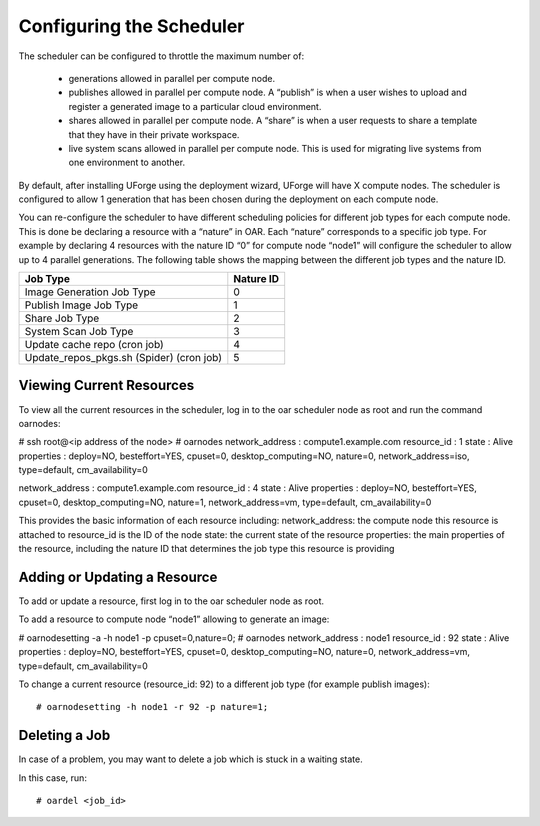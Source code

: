 .. Copyright (c) 2007-2016 UShareSoft, All rights reserved

.. _config-scheduler:

Configuring the Scheduler
-------------------------

The scheduler can be configured to throttle the maximum number of:

	* generations allowed in parallel per compute node. 
	* publishes allowed in parallel per compute node. A “publish” is when a user wishes to upload and register a generated image to a particular cloud environment.
	* shares allowed in parallel per compute node. A “share” is when a user requests to share a template that they have in their private workspace.
	* live system scans allowed in parallel per compute node.  This is used for migrating live systems from one environment to another.

By default, after installing UForge using the deployment wizard, UForge will have X compute nodes.  The scheduler is configured to allow 1 generation that has been chosen during the deployment on each compute node.

You can re-configure the scheduler to have different scheduling policies for different job types for each compute node. This is done be declaring a resource with a “nature” in OAR.  Each “nature” corresponds to a specific job type.  For example by declaring 4 resources with the nature ID “0” for compute node “node1” will configure the scheduler to allow up to 4 parallel generations.  The following table shows the mapping between the different job types and the nature ID.

+-------------------------------------------+-----------------+
| Job Type                                  | Nature ID       | 
+===========================================+=================+
| Image Generation Job Type                 |     0           | 
+-------------------------------------------+-----------------+
| Publish Image Job Type                    |	  1           |
+-------------------------------------------+-----------------+
| Share Job Type                            |	  2           |
+-------------------------------------------+-----------------+
| System Scan Job Type                      |     3           |
+-------------------------------------------+-----------------+
| Update cache repo (cron job)              |     4           |
+-------------------------------------------+-----------------+
| Update_repos_pkgs.sh (Spider) (cron job)  |     5           |
+-------------------------------------------+-----------------+

Viewing Current Resources
~~~~~~~~~~~~~~~~~~~~~~~~~

To view all the current resources in the scheduler, log in to the oar scheduler node as root and run the command oarnodes:

.. code-block:: shell

# ssh root@<ip address of the node>
# oarnodes
network_address : compute1.example.com
resource_id : 1
state : Alive
properties : deploy=NO, besteffort=YES, cpuset=0, desktop_computing=NO, nature=0, network_address=iso, type=default, cm_availability=0

network_address : compute1.example.com
resource_id : 4
state : Alive
properties : deploy=NO, besteffort=YES, cpuset=0, desktop_computing=NO, nature=1, network_address=vm, type=default, cm_availability=0


This provides the basic information of each resource including:
network_address: the compute node this resource is attached to
resource_id is the ID of the node
state: the current state of the resource
properties: the main properties of the resource, including the nature ID that determines the job type this resource is providing

Adding or Updating a Resource
~~~~~~~~~~~~~~~~~~~~~~~~~~~~~

To add or update a resource, first log in to the oar scheduler node as root.

To add a resource to compute node “node1” allowing to generate an image:

.. code-block:: shell

# oarnodesetting -a -h node1 -p cpuset=0,nature=0;
# oarnodes
network_address : node1
resource_id : 92
state : Alive
properties : deploy=NO, besteffort=YES, cpuset=0, desktop_computing=NO, nature=0, network_address=vm, type=default, cm_availability=0

To change a current resource (resource_id: 92) to a different job type (for example publish images)::

# oarnodesetting -h node1 -r 92 -p nature=1;

Deleting a Job
~~~~~~~~~~~~~~

In case of a problem, you may want to delete a job which is stuck in a waiting state.

In this case, run::

# oardel <job_id>

